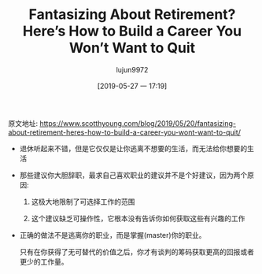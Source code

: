 #+TITLE: Fantasizing About Retirement? Here’s How to Build a Career You Won’t Want to Quit
#+AUTHOR: lujun9972
#+TAGS: Scott H Young的订阅
#+DATE: [2019-05-27 一 17:19]
#+LANGUAGE:  zh-CN
#+STARTUP:  inlineimages
#+OPTIONS:  H:6 num:nil toc:t \n:nil ::t |:t ^:nil -:nil f:t *:t <:nil

原文地址: https://www.scotthyoung.com/blog/2019/05/20/fantasizing-about-retirement-heres-how-to-build-a-career-you-wont-want-to-quit/

+ 退休听起来不错，但是它仅仅是让你逃离不想要的生活，而无法给你想要的生活

+ 那些建议你大胆辞职，最求自己喜欢职业的建议并不是个好建议，因为两个原因:

  1. 这极大地限制了可选择工作的范围

  2. 这个建议缺乏可操作性，它根本没有告诉你如何获取这些有兴趣的工作

+ 正确的做法不是逃离你的职业，而是掌握(master)你的职业。

  只有在你获得了无可替代的价值之后，你才有谈判的筹码获取更高的回报或者更少的工作量。
